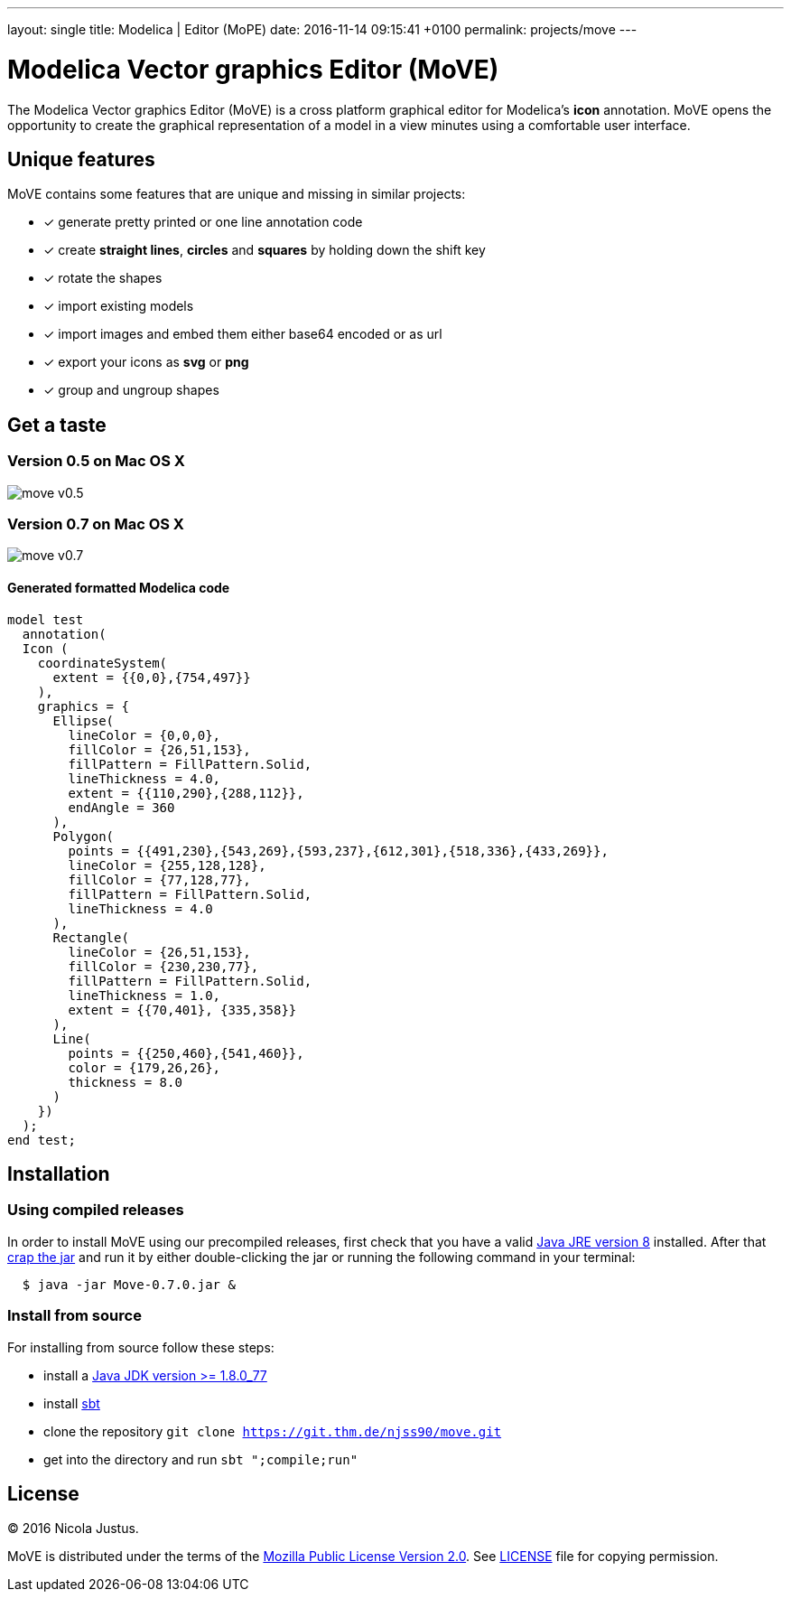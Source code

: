 ---
layout: single
title: Modelica | Editor (MoPE)
date:   2016-11-14 09:15:41 +0100
permalink: projects/move
---

= Modelica Vector graphics Editor (MoVE)

The Modelica Vector graphics Editor (MoVE) is a cross platform graphical editor for
Modelica's **icon** annotation. MoVE opens the opportunity to create the graphical
representation of a model in a view minutes using a comfortable user interface.

== Unique features
MoVE contains some features that are unique and missing in similar projects:

- [x] generate pretty printed or one line annotation code
- [x] create **straight lines**, **circles** and **squares** by holding down the shift key
- [x] rotate the shapes
- [x] import existing models
- [x] import images and embed them either base64 encoded or as url
- [x] export your icons as **svg** or **png**
- [x] group and ungroup shapes

== Get a taste
=== Version 0.5 on Mac OS X
image::move-v0.5.png[]

=== Version 0.7 on Mac OS X
image::move-v0.7.png[]

==== Generated formatted Modelica code
[source, modelica]
----
model test
  annotation(
  Icon (
    coordinateSystem(
      extent = {{0,0},{754,497}}
    ),
    graphics = {
      Ellipse(
        lineColor = {0,0,0},
        fillColor = {26,51,153},
        fillPattern = FillPattern.Solid,
        lineThickness = 4.0,
        extent = {{110,290},{288,112}},
        endAngle = 360
      ),
      Polygon(
        points = {{491,230},{543,269},{593,237},{612,301},{518,336},{433,269}},
        lineColor = {255,128,128},
        fillColor = {77,128,77},
        fillPattern = FillPattern.Solid,
        lineThickness = 4.0
      ),
      Rectangle(
        lineColor = {26,51,153},
        fillColor = {230,230,77},
        fillPattern = FillPattern.Solid,
        lineThickness = 1.0,
        extent = {{70,401}, {335,358}}
      ),
      Line(
        points = {{250,460},{541,460}},
        color = {179,26,26},
        thickness = 8.0
      )
    })
  );
end test;
----

== Installation
=== Using compiled releases
In order to install MoVE using our precompiled releases,
first check that you have a valid
http://www.oracle.com/technetwork/java/javase/downloads/jre8-downloads-2133155.html[Java JRE version 8]
installed. After that
https://github.com/THM-MoTE/MoVE/releases/download/v0.7.0/Move-0.7.0.jar[crap the jar]
and run it by either double-clicking the jar or running the following
command in your terminal:
[source, sh]
  $ java -jar Move-0.7.0.jar &

=== Install from source
For installing from source follow these steps:

- install a http://www.oracle.com/technetwork/java/javase/downloads/jdk8-downloads-2133151.html[Java JDK version >= 1.8.0_77]
- install http://www.scala-sbt.org/[sbt]
- clone the repository `git clone https://git.thm.de/njss90/move.git`
- get into the directory and run  `sbt ";compile;run"`

== License
(C) 2016 Nicola Justus.

MoVE is distributed under the terms of the
https://www.mozilla.org/en-US/MPL/2.0/[Mozilla Public License Version 2.0].
See
https://github.com/THM-MoTE/MoVE/blob/master/LICENSE[LICENSE]
file for copying permission.
